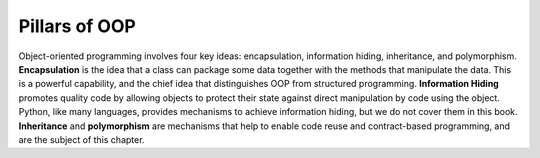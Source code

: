 ..  Copyright (C)  Stephen Schaub.  Permission is granted to copy, distribute
    and/or modify this document under the terms of the GNU Free Documentation
    License, Version 1.3 or any later version published by the Free Software
    Foundation; with Invariant Sections being Forward, Prefaces, and
    Contributor List, no Front-Cover Texts, and no Back-Cover Texts.  A copy of
    the license is included in the section entitled "GNU Free Documentation
    License".



.. index:: inheritance


Pillars of OOP
--------------

Object-oriented programming involves four key ideas: encapsulation, information 
hiding, inheritance, and polymorphism. **Encapsulation** is the idea that 
a class can package some data together with the methods that manipulate the 
data. This is a powerful capability, and the chief idea that distinguishes OOP 
from structured programming. **Information Hiding** promotes quality 
code by allowing objects to protect their state against direct manipulation by 
code using the object. Python, like many languages, provides mechanisms
to achieve information hiding, but we do not cover them in this book. 
**Inheritance** and **polymorphism** are mechanisms that help to enable 
code reuse and contract-based programming, and are the subject of this chapter.

